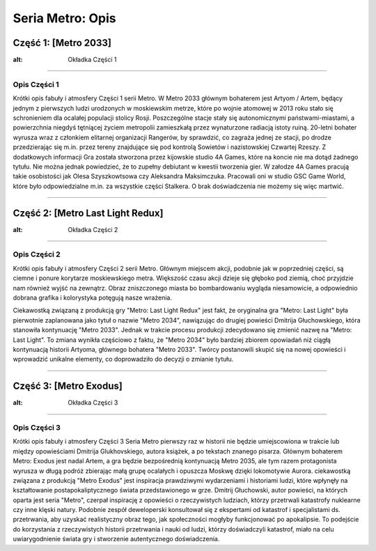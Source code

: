 ===================
Seria Metro: Opis
===================
   
Część 1: [Metro 2033]
==========================

.. image:: _static/metro_2033.jpg  

:alt: Okładka Części 1

-------------

Opis Części 1
-------------
Krótki opis fabuły i atmosfery Części 1 serii Metro.
W Metro 2033 głównym bohaterem jest Artyom / Artem, będący jednym z pierwszych ludzi urodzonych
w moskiewskim metrze, które po wojnie atomowej w 2013 roku stało się schronieniem
dla ocalałej populacji stolicy Rosji. Poszczególne stacje stały się autonomicznymi
państwami-miastami, a powierzchnia niegdyś tętniącej życiem metropolii zamieszkałą przez wynaturzone 
radiacją istoty ruiną. 20-letni bohater wyrusza wraz z członkiem elitarnej organizacji Rangerów, by 
sprawdzić, co zagraża jednej ze stacji, po drodze przedzierając się m.in. przez tereny znajdujące się 
pod kontrolą Sowietów i nazistowskiej Czwartej Rzeszy. 
Z dodatkowych informacji 
Gra została stworzona przez kijowskie studio 4A Games, które na koncie nie ma dotąd żadnego tytułu. 
Nie można jednak powiedzieć, że to zupełny debiutant w kwestii tworzenia gier. 
W załodze 4A Games pracują takie osobistości jak Olesa Szyszkowtsowa czy Aleksandra 
Maksimczuka. Pracowali oni w studio GSC Game World, które było odpowiedzialne m.in. 
za wszystkie części Stalkera. O brak doświadczenia nie możemy się więc martwić.

-------------


Część 2: [Metro Last Light Redux]
=================================

.. image:: _static/metro_last_light.jpg

:alt: Okładka Części 2

-------------

Opis Części 2
-------------
Krótki opis fabuły i atmosfery Części 2 serii Metro. Głównym miejscem akcji,
podobnie jak w poprzedniej części, są ciemne i ponure korytarze moskiewskiego
metra. Większość czasu akcji dzieje się głęboko pod ziemią, choć przyjdzie nam 
również wyjść na zewnątrz. Obraz zniszczonego miasta bo bombardowaniu wygląda 
niesamowicie, a odpowiednio dobrana grafika i kolorystyka potęgują nasze wrażenia.

Ciekawostką związaną z produkcją gry "Metro: Last Light Redux" jest fakt, 
że oryginalna gra "Metro: Last Light" była pierwotnie zaplanowana jako tytuł 
o nazwie "Metro 2034", nawiązując do drugiej powieści Dmitrija Głuchowskiego,
która stanowiła kontynuację "Metro 2033". Jednak w trakcie procesu produkcji 
zdecydowano się zmienić nazwę na "Metro: Last Light".
To zmiana wynikła częściowo z faktu, że "Metro 2034" było bardziej zbiorem 
opowiadań niż ciągłą kontynuacją historii Artyoma, 
głównego bohatera "Metro 2033". Twórcy postanowili skupić się na nowej 
opowieści i wprowadzić unikalne elementy, co doprowadziło 
do decyzji o zmianie tytułu.

-------------

Część 3: [Metro Exodus]
==========================

.. image:: _static/metro_exodus.jpg

:alt: Okładka Części 3

-------------

Opis Części 3
-------------
Krótki opis fabuły i atmosfery Części 3 
Seria Metro pierwszy raz w historii nie będzie umiejscowiona w trakcie lub 
między opowieściami Dmitrija Glukhovskiego, autora książek, a po tekstach 
znanego pisarza. Głównym bohaterem Metro: Exodus jest nadal Artem, 
a gra będzie bezpośrednią kontynuacją Metro 2035, ale tym razem protagonista 
wyrusza w długą podróż zbierając małą grupę ocalałych i 
opuszcza Moskwę dzięki lokomotywie Aurora. 
ciekawostką związana z produkcją "Metro Exodus" jest inspiracja prawdziwymi 
wydarzeniami i historiami ludzi, które wpłynęły na kształtowanie 
postapokaliptycznego świata przedstawionego w grze.
Dmitrij Głuchowski, autor powieści, na których oparta jest seria "Metro", 
czerpał inspirację z opowieści o rzeczywistych ludziach, którzy 
przetrwali katastrofy nuklearne czy inne klęski natury. 
Podobnie zespół deweloperski konsultował się z ekspertami od katastrof i 
specjalistami ds. przetrwania, aby uzyskać realistyczny obraz tego, 
jak społeczności mogłyby funkcjonować po apokalipsie.
To podejście do korzystania z rzeczywistych historii przetrwania 
i nauki od ludzi, którzy doświadczyli katastrof, miało na celu 
uwiarygodnienie świata gry i stworzenie autentycznego doświadczenia.


